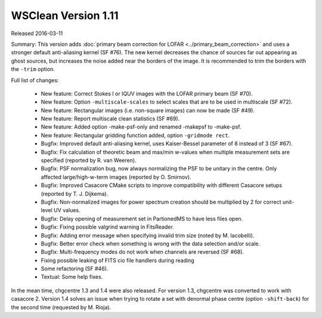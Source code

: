 WSClean Version 1.11
====================

Released 2016-03-11

Summary: This version adds :doc:`primary beam correction for LOFAR <../primary_beam_correction>` and uses a stronger default anti-aliasing kernel (SF #76). The new kernel decreases the chance of sources far out appearing as ghost sources, but increases the noise added near the borders of the image. It is recommended to trim the borders with the ``-trim`` option.

Full list of changes:

 * New feature: Correct Stokes I or IQUV images with the LOFAR primary beam (SF #70).
 * New feature: Option ``-multiscale-scales`` to select scales that are to be used in multiscale (SF #72).
 * New feature: Rectangular images (i.e. non-square images) can now be made (SF #49).
 * New feature: Report multiscale clean statistics (SF #69).
 * New feature: Added option -make-psf-only and renamed -makepsf to -make-psf.
 * New feature: Rectangular gridding function added, option ``-gridmode rect``.
 * Bugfix: Improved default anti-aliasing kernel, uses Kaiser-Bessel parameter of 8 instead of 3 (SF #67).
 * Bugfix: Fix calculation of theoretic beam and max/min w-values when multiple measurement sets are specified (reported by R. van Weeren).
 * Bugfix: PSF normalization bug, now always normalizing the PSF to be unitary in the centre. Only affected large/high-w-term images (reported by O. Smirnov).
 * Bugfix: Improved Casacore CMake scripts to improve compatibility with different Casacore setups (reported by T. J. Dijkema).
 * Bugfix: Non-normalized images for power spectrum creation should be multiplied by 2 for correct unit-level UV values.
 * Bugfix: Delay opening of measurement set in PartionedMS to have less files open.
 * Bugfix: Fixing possible valgrind warning in FitsReader.
 * Bugfix: Adding error message when specifying invalid trim size (noted by M. Iacobelli).
 * Bugfix: Better error check when something is wrong with the data selection and/or scale.
 * Bugfix: Multi-frequency modes do not work when channels are reversed (SF #68).
 * Fixing possible leaking of FITS cio file handlers during reading
 * Some refactoring (SF #46).
 * Textual: Some help fixes.

In the mean time, chgcentre 1.3 and 1.4 were also released. For version 1.3, chgcentre was converted to work with casacore 2. Version 1.4 solves an issue when trying to rotate a set with denormal phase centre (option ``-shift-back``) for the second time (requested by M. Rioja).
